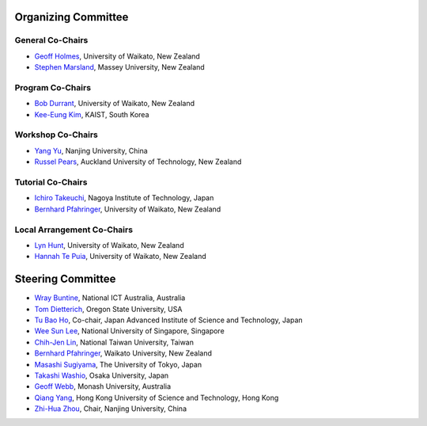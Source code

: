 .. title: Committees
.. slug: committees-no-toc
.. date: 2015-12-10 10:09:26 UTC+13:00
.. tags: 
.. category: 
.. link: 
.. description: 
.. type: text

Organizing Committee
====================

General Co-Chairs
-----------------

* `Geoff Holmes <http://www.cms.waikato.ac.nz/people/geoff>`__, 
  University of Waikato, New Zealand
* `Stephen Marsland <http://www.massey.ac.nz/massey/expertise/profile.cfm?stref=895830>`__, 
  Massey University, New Zealand

Program Co-Chairs
-----------------

* `Bob Durrant <http://www.stats.waikato.ac.nz/~bobd/>`__, 
  University of Waikato, New Zealand
* `Kee-Eung Kim <http://ailab.kaist.ac.kr/users/kekim>`__, 
  KAIST, South Korea

Workshop Co-Chairs
------------------

* `Yang Yu <http://cs.nju.edu.cn/yuy>`__, 
  Nanjing University, China
* `Russel Pears <http://www.aut.ac.nz/profiles/Computer-mathematical-sciences/associate-professors/russel-pears>`__, 
  Auckland University of Technology, New Zealand

Tutorial Co-Chairs
------------------

* `Ichiro Takeuchi <http://www-als.ics.nitech.ac.jp/~takeuchi/>`__, 
  Nagoya Institute of Technology, Japan
* `Bernhard Pfahringer <http://www.cs.waikato.ac.nz/~bernhard/>`__,
  University of Waikato, New Zealand

Local Arrangement Co-Chairs
---------------------------

* `Lyn Hunt <http://www.stats.waikato.ac.nz/people/lah>`__, 
  University of Waikato, New Zealand
* `Hannah Te Puia <http://www.cms.waikato.ac.nz/people/hehall>`__, 
  University of Waikato, New Zealand

Steering Committee
==================

* `Wray Buntine <http://nicta.com.au/people/buntinew>`__, 
  National ICT Australia, Australia
* `Tom Dietterich <http://web.engr.oregonstate.edu/~tgd/>`__, 
  Oregon State University, USA
* `Tu Bao Ho <http://www.jaist.ac.jp/~bao/>`__, 
  Co-chair, Japan Advanced Institute of Science and Technology, Japan
* `Wee Sun Lee <http://www.comp.nus.edu.sg/~leews/>`__, 
  National University of Singapore, Singapore
* `Chih-Jen Lin <http://www.csie.ntu.edu.tw/~cjlin/>`__, 
  National Taiwan University, Taiwan
* `Bernhard Pfahringer <http://www.cs.waikato.ac.nz/~bernhard/>`__, 
  Waikato University, New Zealand
* `Masashi Sugiyama <http://www.ms.k.u-tokyo.ac.jp/index.html>`__, 
  The University of Tokyo, Japan
* `Takashi Washio <http://www.ar.sanken.osaka-u.ac.jp/~washio/washpreg.html>`__, 
  Osaka University, Japan
* `Geoff Webb <http://www.infotech.monash.edu.au/research/profiles/profile.html?sid=4540&pid=122>`__, 
  Monash University, Australia
* `Qiang Yang <http://www.cs.ust.hk/~qyang/>`__, 
  Hong Kong University of Science and Technology, Hong Kong
* `Zhi-Hua Zhou <http://cs.nju.edu.cn/zhouzh/>`__, 
  Chair, Nanjing University, China


